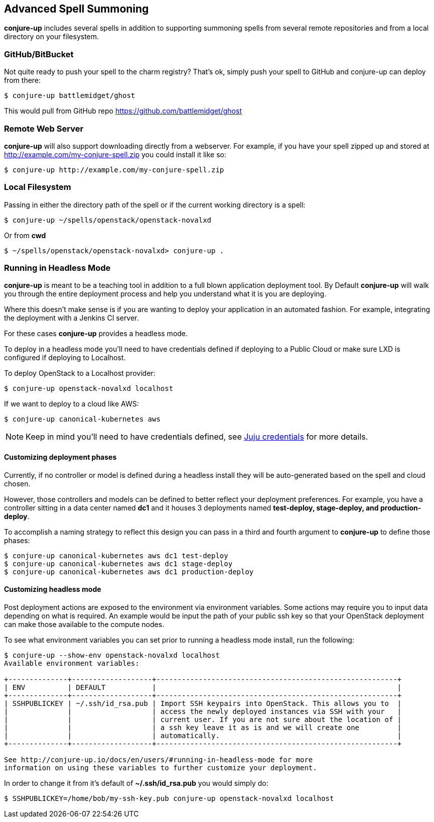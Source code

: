 [[usage]]
== Advanced Spell Summoning

*conjure-up* includes several spells in addition to supporting summoning
spells from several remote repositories and from a local directory on
your filesystem.

[[githubbitbucket]]
=== GitHub/BitBucket

Not quite ready to push your spell to the charm registry? That's ok,
simply push your spell to GitHub and conjure-up can deploy from there:

....
$ conjure-up battlemidget/ghost
....

This would pull from GitHub repo https://github.com/battlemidget/ghost

[[remote-web-server]]
=== Remote Web Server

*conjure-up* will also support downloading directly from a webserver.
For example, if you have your spell zipped up and stored at
http://example.com/my-conjure-spell.zip you could install it like so:

....
$ conjure-up http://example.com/my-conjure-spell.zip
....

[[local-filesystem]]
=== Local Filesystem

Passing in either the directory path of the spell or if the current
working directory is a spell:

....
$ conjure-up ~/spells/openstack/openstack-novalxd
....

Or from *cwd*

....
$ ~/spells/openstack/openstack-novalxd> conjure-up .
....

[[running-in-headless-mode]]
=== Running in Headless Mode

*conjure-up* is meant to be a teaching tool in addition to a full blown
application deployment tool. By Default *conjure-up* will walk you
through the entire deployment process and help you understand what it is
you are deploying.

Where this doesn't make sense is if you are wanting to deploy your
application in an automated fashion. For example, integrating the
deployment with a Jenkins CI server.

For these cases *conjure-up* provides a headless mode.

To deploy in a headless mode you'll need to have credentials defined if
deploying to a Public Cloud or make sure LXD is configured if deploying
to Localhost.

To deploy OpenStack to a Localhost provider:

....
$ conjure-up openstack-novalxd localhost
....

If we want to deploy to a cloud like AWS:

....
$ conjure-up canonical-kubernetes aws
....

NOTE: Keep in mind you'll need to have credentials defined, see
https://jujucharms.com/docs/stable/credentials[Juju credentials] for more
details.

[[customize-deployment-names]]
==== Customizing deployment phases

Currently, if no controller or model is defined during a headless install they
will be auto-generated based on the spell and cloud chosen.

However, those controllers and models can be defined to better reflect your
deployment preferences. For example, you have a controller sitting in a data
center named **dc1** and it houses 3 deployments named **test-deploy,
stage-deploy, and production-deploy**.

To accomplish a naming strategy to reflect this design you can pass in a third
and fourth argument to **conjure-up** to define those phases:

[source,bash]
----
$ conjure-up canonical-kubernetes aws dc1 test-deploy
$ conjure-up canonical-kubernetes aws dc1 stage-deploy
$ conjure-up canonical-kubernetes aws dc1 production-deploy
----

[[customize-headless-mode]]
==== Customizing headless mode

Post deployment actions are exposed to the environment via environment
variables. Some actions may require you to input data depending on what is
required. An example would be input the path of your public ssh key so that your
OpenStack deployment can make those available to the compute nodes.

To see what environment variables you can set prior to running a headless mode install, run the following:

[source,bash]
----
$ conjure-up --show-env openstack-novalxd localhost
Available environment variables:

+--------------+-------------------+---------------------------------------------------------+
| ENV          | DEFAULT           |                                                         |
+--------------+-------------------+---------------------------------------------------------+
| SSHPUBLICKEY | ~/.ssh/id_rsa.pub | Import SSH keypairs into OpenStack. This allows you to  |
|              |                   | access the newly deployed instances via SSH with your   |
|              |                   | current user. If you are not sure about the location of |
|              |                   | a ssh key leave it as is and we will create one         |
|              |                   | automatically.                                          |
+--------------+-------------------+---------------------------------------------------------+

See http://conjure-up.io/docs/en/users/#running-in-headless-mode for more
information on using these variables to further customize your deployment.
----

In order to change it from it's default of **~/.ssh/id_rsa.pub** you would simply do:

[source,bash]
----
$ SSHPUBLICKEY=/home/bob/my-ssh-key.pub conjure-up openstack-novalxd localhost
----
